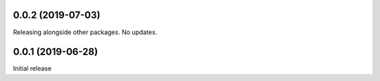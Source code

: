 0.0.2 (2019-07-03)
------------------
Releasing alongside other packages. No updates.

0.0.1 (2019-06-28)
------------------
Initial release
